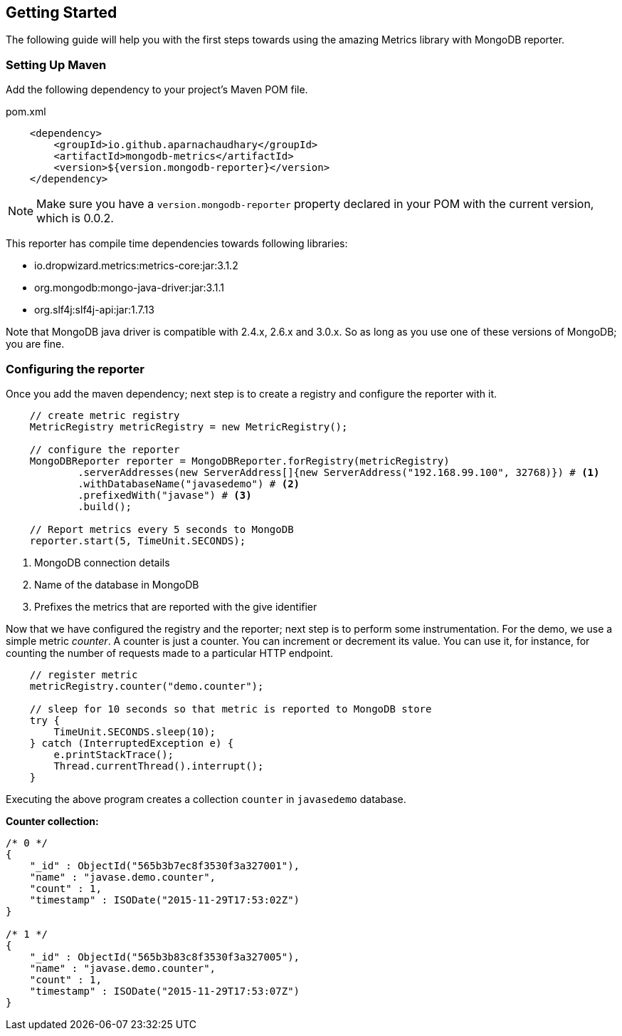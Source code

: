 == Getting Started

The following guide will help you with the first steps towards using the amazing Metrics library with MongoDB reporter.

=== Setting Up Maven

Add the following dependency to your project's Maven POM file.


[source,xml]
.pom.xml
----
    <dependency>
        <groupId>io.github.aparnachaudhary</groupId>
        <artifactId>mongodb-metrics</artifactId>
        <version>${version.mongodb-reporter}</version>
    </dependency>
----

NOTE: Make sure you have a ``version.mongodb-reporter`` property declared in your POM with the current version, which is 0.0.2.

This reporter has compile time dependencies towards following libraries:

* io.dropwizard.metrics:metrics-core:jar:3.1.2
* org.mongodb:mongo-java-driver:jar:3.1.1
* org.slf4j:slf4j-api:jar:1.7.13

Note that MongoDB java driver is compatible with 2.4.x, 2.6.x and 3.0.x. So as long as you use one of these versions of MongoDB; you are fine.


=== Configuring the reporter

Once you add the maven dependency; next step is to create a registry and configure the reporter with it.

[source,java]
----
    // create metric registry
    MetricRegistry metricRegistry = new MetricRegistry();

    // configure the reporter
    MongoDBReporter reporter = MongoDBReporter.forRegistry(metricRegistry)
            .serverAddresses(new ServerAddress[]{new ServerAddress("192.168.99.100", 32768)}) # <1>
            .withDatabaseName("javasedemo") # <2>
            .prefixedWith("javase") # <3>
            .build();

    // Report metrics every 5 seconds to MongoDB
    reporter.start(5, TimeUnit.SECONDS);
----
<1> MongoDB connection details
<2> Name of the database in MongoDB
<3> Prefixes the metrics that are reported with the give identifier


Now that we have configured the registry and the reporter; next step is to perform some instrumentation.
For the demo, we use a simple metric _counter_. A counter is just a counter. You can increment or decrement its value.
You can use it, for instance, for counting the number of requests made to a particular HTTP endpoint.

[source,java]
----
    // register metric
    metricRegistry.counter("demo.counter");

    // sleep for 10 seconds so that metric is reported to MongoDB store
    try {
        TimeUnit.SECONDS.sleep(10);
    } catch (InterruptedException e) {
        e.printStackTrace();
        Thread.currentThread().interrupt();
    }
----

Executing the above program creates a collection ``counter`` in ``javasedemo`` database.

*Counter collection:*

[source]
----
/* 0 */
{
    "_id" : ObjectId("565b3b7ec8f3530f3a327001"),
    "name" : "javase.demo.counter",
    "count" : 1,
    "timestamp" : ISODate("2015-11-29T17:53:02Z")
}

/* 1 */
{
    "_id" : ObjectId("565b3b83c8f3530f3a327005"),
    "name" : "javase.demo.counter",
    "count" : 1,
    "timestamp" : ISODate("2015-11-29T17:53:07Z")
}
----

